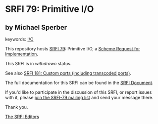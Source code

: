 * SRFI 79: Primitive I/O

** by Michael Sperber



keywords: [[https://srfi.schemers.org/?keywords=i/o][I/O]]

This repository hosts [[https://srfi.schemers.org/srfi-79/][SRFI 79]]: Primitive I/O, a [[https://srfi.schemers.org/][Scheme Request for Implementation]].

This SRFI is in /withdrawn/ status.

See also [[https://srfi.schemers.org/srfi-181/][SRFI 181: Custom ports (including transcoded ports)]].

The full documentation for this SRFI can be found in the [[https://srfi.schemers.org/srfi-79/srfi-79.html][SRFI Document]].

If you'd like to participate in the discussion of this SRFI, or report issues with it, please [[https://srfi.schemers.org/srfi-79/][join the SRFI-79 mailing list]] and send your message there.

Thank you.


[[mailto:srfi-editors@srfi.schemers.org][The SRFI Editors]]
